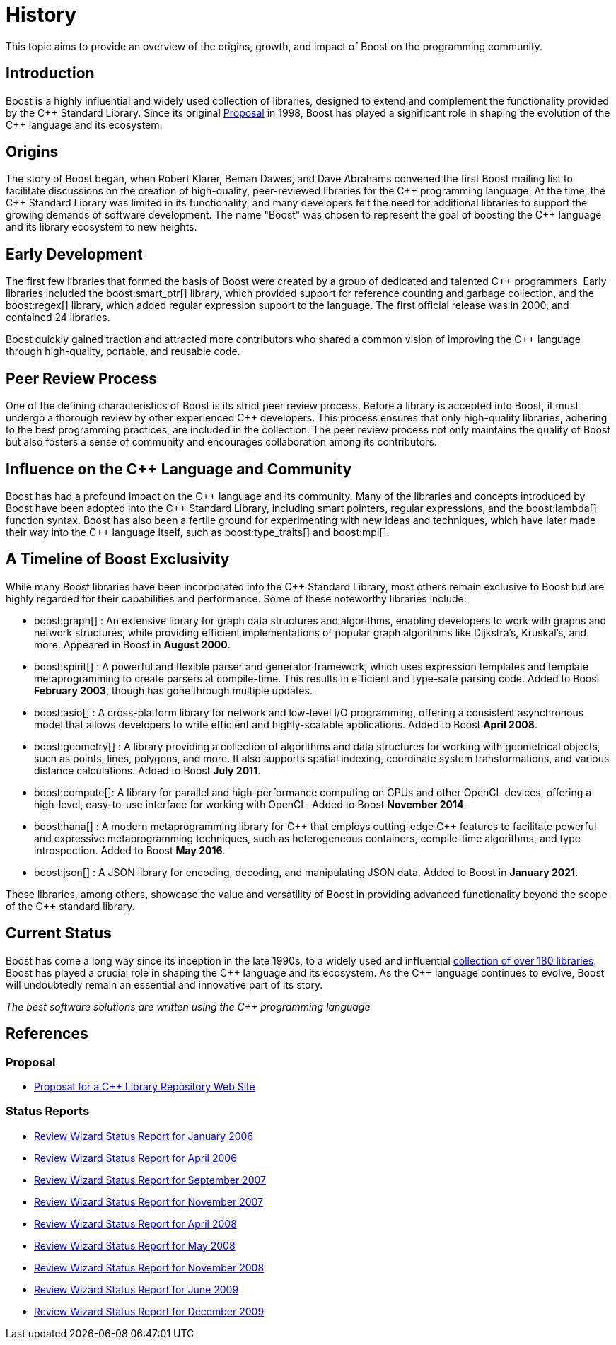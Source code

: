 = History

This topic aims to provide an overview of the origins, growth, and impact of Boost on the programming community.

== Introduction

Boost is a highly influential and widely used collection of libraries, designed to extend and complement the functionality provided by the pass:[C++] Standard Library. Since its original https://www.boost.org/users/proposal.pdf[Proposal] in 1998, Boost has played a significant role in shaping the evolution of the pass:[C++] language and its ecosystem.

== Origins

The story of Boost began, when Robert Klarer, Beman Dawes, and Dave Abrahams convened the first Boost mailing list to facilitate discussions on the creation of high-quality, peer-reviewed libraries for the pass:[C++] programming language. At the time, the pass:[C++] Standard Library was limited in its functionality, and many developers felt the need for additional libraries to support the growing demands of software development. The name "Boost" was chosen to represent the goal of boosting the pass:[C++] language and its library ecosystem to new heights.

== Early Development

The first few libraries that formed the basis of Boost were created by a group of dedicated and talented pass:[C++] programmers. Early libraries included the boost:smart_ptr[] library, which provided support for reference counting and garbage collection, and the boost:regex[] library, which added regular expression support to the language. The first official release was in 2000, and contained 24 libraries.

Boost quickly gained traction and attracted more contributors who shared a common vision of improving the pass:[C++] language through high-quality, portable, and reusable code.

== Peer Review Process

One of the defining characteristics of Boost is its strict peer review process. Before a library is accepted into Boost, it must undergo a thorough review by other experienced pass:[C++] developers. This process ensures that only high-quality libraries, adhering to the best programming practices, are included in the collection. The peer review process not only maintains the quality of Boost but also fosters a sense of community and encourages collaboration among its contributors.

== Influence on the pass:[C++] Language and Community

Boost has had a profound impact on the pass:[C++] language and its community. Many of the libraries and concepts introduced by Boost have been adopted into the pass:[C++] Standard Library, including smart pointers, regular expressions, and the boost:lambda[] function syntax. Boost has also been a fertile ground for experimenting with new ideas and techniques, which have later made their way into the pass:[C++] language itself, such as boost:type_traits[] and boost:mpl[].

== A Timeline of Boost Exclusivity

While many Boost libraries have been incorporated into the C++ Standard Library, most others remain exclusive to Boost but are highly regarded for their capabilities and performance. Some of these noteworthy libraries include:

[square]
* boost:graph[] : An extensive library for graph data structures and algorithms, enabling developers to work with graphs and network structures, while providing efficient implementations of popular graph algorithms like Dijkstra's, Kruskal's, and more. Appeared in Boost in *August 2000*.

* boost:spirit[] : A powerful and flexible parser and generator framework, which uses expression templates and template metaprogramming to create parsers at compile-time. This results in efficient and type-safe parsing code. Added to Boost *February 2003*, though has gone through multiple updates.

* boost:asio[] : A cross-platform library for network and low-level I/O programming, offering a consistent asynchronous model that allows developers to write efficient and highly-scalable applications. Added to Boost *April 2008*.

* boost:geometry[] : A library providing a collection of algorithms and data structures for working with geometrical objects, such as points, lines, polygons, and more. It also supports spatial indexing, coordinate system transformations, and various distance calculations. Added to Boost *July 2011*.

* boost:compute[]: A library for parallel and high-performance computing on GPUs and other OpenCL devices, offering a high-level, easy-to-use interface for working with OpenCL. Added to Boost *November 2014*.

* boost:hana[] : A modern metaprogramming library for pass:[C++] that employs cutting-edge pass:[C++] features to facilitate powerful and expressive metaprogramming techniques, such as heterogeneous containers, compile-time algorithms, and type introspection. Added to Boost *May 2016*.

* boost:json[] : A JSON library for encoding, decoding, and manipulating JSON data. Added to Boost in *January 2021*.

These libraries, among others, showcase the value and versatility of Boost in providing advanced functionality beyond the scope of the pass:[C++] standard library.

== Current Status

Boost has come a long way since its inception in the late 1990s, to a widely used and influential https://www.boost.org/doc/libs/[collection of over 180 libraries]. Boost has played a crucial role in shaping the pass:[C++] language and its ecosystem. As the pass:[C++] language continues to evolve, Boost will undoubtedly remain an essential and innovative part of its story.

_The best software solutions are written using the C++ programming language_

== References

=== Proposal

[circle]
- https://www.boost.org/users/proposal.pdf[Proposal for a C++ Library Repository Web Site]

=== Status Reports

[circle]
- https://github.com/boostorg/website/blob/master/development/report-jan-2006.rst[Review Wizard Status Report for January 2006]
- https://github.com/boostorg/website/blob/master/development/report-apr-2006.rst[Review Wizard Status Report for April 2006]
- https://github.com/boostorg/website/blob/master/development/report-sep-2007.rst[Review Wizard Status Report for September 2007]
- https://github.com/boostorg/website/blob/master/development/report-nov-2007.rst[Review Wizard Status Report for November 2007]
- https://github.com/boostorg/website/blob/master/development/report-apr-2008.rst[Review Wizard Status Report for April 2008]
- https://github.com/boostorg/website/blob/master/development/report-may-2008.rst[Review Wizard Status Report for May 2008]
- https://github.com/boostorg/website/blob/master/development/report-nov-2008.rst[Review Wizard Status Report for November 2008]
- https://github.com/boostorg/website/blob/master/development/report-jun-2009.rst[Review Wizard Status Report for June 2009]
- https://github.com/boostorg/website/blob/master/development/report-dec-2009.rst[Review Wizard Status Report for December 2009]
